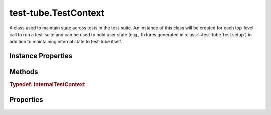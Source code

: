 .. class:: test-tube.TestContext
    :heading:

.. |br| raw:: html

   <br />

=====================
test-tube.TestContext
=====================

A class used to maintain state across tests in the test-suite. An instance of this class will be created for each top-level call to run a test-suite and can be used to hold user state (e.g., fixtures generated in :class:`~test-tube.Test.setup`) in addition to maintaining internal state to test-tube itself.

Instance Properties
-------------------

.. class:: test-tube.TestContext
    :noindex:
    :hidden:

    .. attribute:: __testtube

       :type: Object
       :required:

       xxx


    .. attribute:: _tt

       :type: Object
       :required:

       undefined


    .. attribute:: global

       :type: Object
       :required:

       A free form object used to store state across all tests executing as part of a test-suite


    .. attribute:: httpHistory

       :type: test-tube.HttpTestHistory
       :required:

       The current HTTP request and response history. This can be used by sub-tests of an :class:`~test-tube.HttpTest`


    .. attribute:: local

       :type: Object
       :required:

       A free form object used to store state during the execution of a single test in the test-suite. This state will be stashed during the execution of any sub-tests and restored upon their completion.


Methods
-------

.. class:: test-tube.TestContext
    :noindex:
    :hidden:

    .. function:: _init()

        :rtype: undefined

        Initialize the context object

    .. function:: restore()

        :returns: The new value of {@link test-tube.TestContext.local
        :rtype: Object

        Sets :class:`~test-tube.TestContext.local` to the last value that was stashed and removes it from the stack

    .. function:: stash(state)

        :param state: undefined
        :type state: Object
        :returns: The new value of :class:`~test-tube.TestContext.local`
        :rtype: Object

        The new value of :class:`~test-tube.TestContext.local`

.. _test-tube.TestContext.InternalTestContext:

.. rubric:: Typedef: InternalTestContext

Properties
----------

    .. attribute:: test-tube.TestContext.InternalTestContext.options

       :type: Object
       :required:

       The parsed command line options used to execute the test-suite


    .. attribute:: test-tube.TestContext.InternalTestContext.global

       :type: Object
       :required:

       An object that can be accessed by all tests in the test-suite to store or pass state during a test-suite run. When a property is set on this object, it will remain until the test-suite completes, unless it is deleted during the course of test-suite execution. This is accessed by tests using the :class:`~test-tube.TestContext.global` property.


    .. attribute:: test-tube.TestContext.InternalTestContext.local

       :type: Object
       :required:

       An object that can be accessed by all tests in the test-suite to store or pass state during a single test run. If the test that is being executed contains sub-tests, this object will be stashed before running those tests and restored after they complete, restricting the accessibilty of this object's contents to a single test. This can be accessed by tests using the :class:`~test-tube.TestContext.local` property.


    .. attribute:: test-tube.TestContext.InternalTestContext.localStateStack

       :type: Object[]
       :required:

       An array used to manage individual local state objects between individual test executions. This is not accessible to individual tests.


    .. attribute:: test-tube.TestContext.InternalTestContext.httpHistory

       :type: test-tube.HttpTestHistory
       :required:

       The current http history object used to track http requests and responses sent and received during the execution of an :class:`~test-tube.HttpTest` suite. This can be accessed by tests using the :class:`~test-tube.TestContext.httpHistory` property.


    .. attribute:: test-tube.TestContext.InternalTestContext.path

       :type: string
       :required:

       The depth-first "path" for the test currently being executed. This is generated by joining the names of all tests seen in the traversal using the "/" character. This is not accessible to individual tests.

